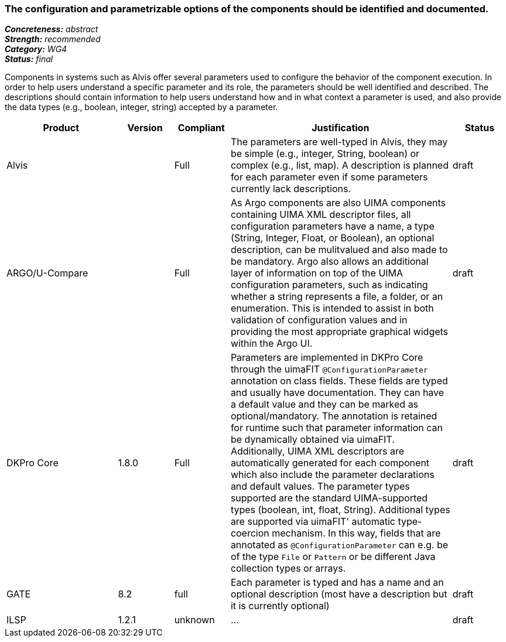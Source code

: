 === The configuration and parametrizable options of the components should be identified and documented.

[%hardbreaks]
[small]#*_Concreteness:_* __abstract__#
[small]#*_Strength:_*     __recommended__#
[small]#*_Category:_*     __WG4__#
[small]#*_Status:_*       __final__#


Components in systems such as Alvis offer several parameters used to configure the behavior of the component execution. In order to help users understand a specific parameter and its role, the parameters should be well identified and described. The descriptions should contain information to help users understand how and in what context a parameter is used, and also provide the data types (e.g., boolean, integer, string) accepted by a parameter.

// Below is an example of how a compliance evaluation table could look. This is presently optional
// and may be moved to a more structured/principled format later maintained in separate files.
[cols="2,1,1,4,1"]
|====
|Product|Version|Compliant|Justification|Status

| Alvis
|
| Full
| The parameters are well-typed in Alvis, they may be simple (e.g., integer, String, boolean) or complex (e.g., list, map). A description is planned for each parameter even if some parameters currently lack descriptions.
| draft

| ARGO/U-Compare
|
| Full
| As Argo components are also UIMA components containing UIMA XML descriptor files, all configuration parameters have a name, a type (String, Integer, Float, or Boolean), an optional description, can be mulitvalued and also made to be mandatory.  Argo also allows an additional layer of information on top of the UIMA configuration parameters, such as indicating whether a string represents a file, a folder, or an enumeration.  This is intended to assist in both validation of configuration values and in providing the most appropriate graphical widgets within the Argo UI.
| draft

| DKPro Core
| 1.8.0
| Full
| Parameters are implemented in DKPro Core through the uimaFIT `@ConfigurationParameter` annotation on class fields. These fields are typed and usually have documentation. They can have a default value and they can be marked as optional/mandatory. The annotation is retained for runtime such that parameter information can be dynamically obtained via uimaFIT. Additionally, UIMA XML descriptors are automatically generated for each component which also include the parameter declarations and default values. The parameter types supported are the standard UIMA-supported types (boolean, int, float, String). Additional types are supported via uimaFIT' automatic type-coercion mechanism. In this way, fields that are annotated as `@ConfigurationParameter` can e.g. be of the type `File` or `Pattern` or be different Java collection types or arrays.
| draft

| GATE
| 8.2
| full
| Each parameter is typed and has a name and an optional description (most have a description but it is currently optional)
| draft

| ILSP
| 1.2.1
| unknown
| ...
| draft
|====
